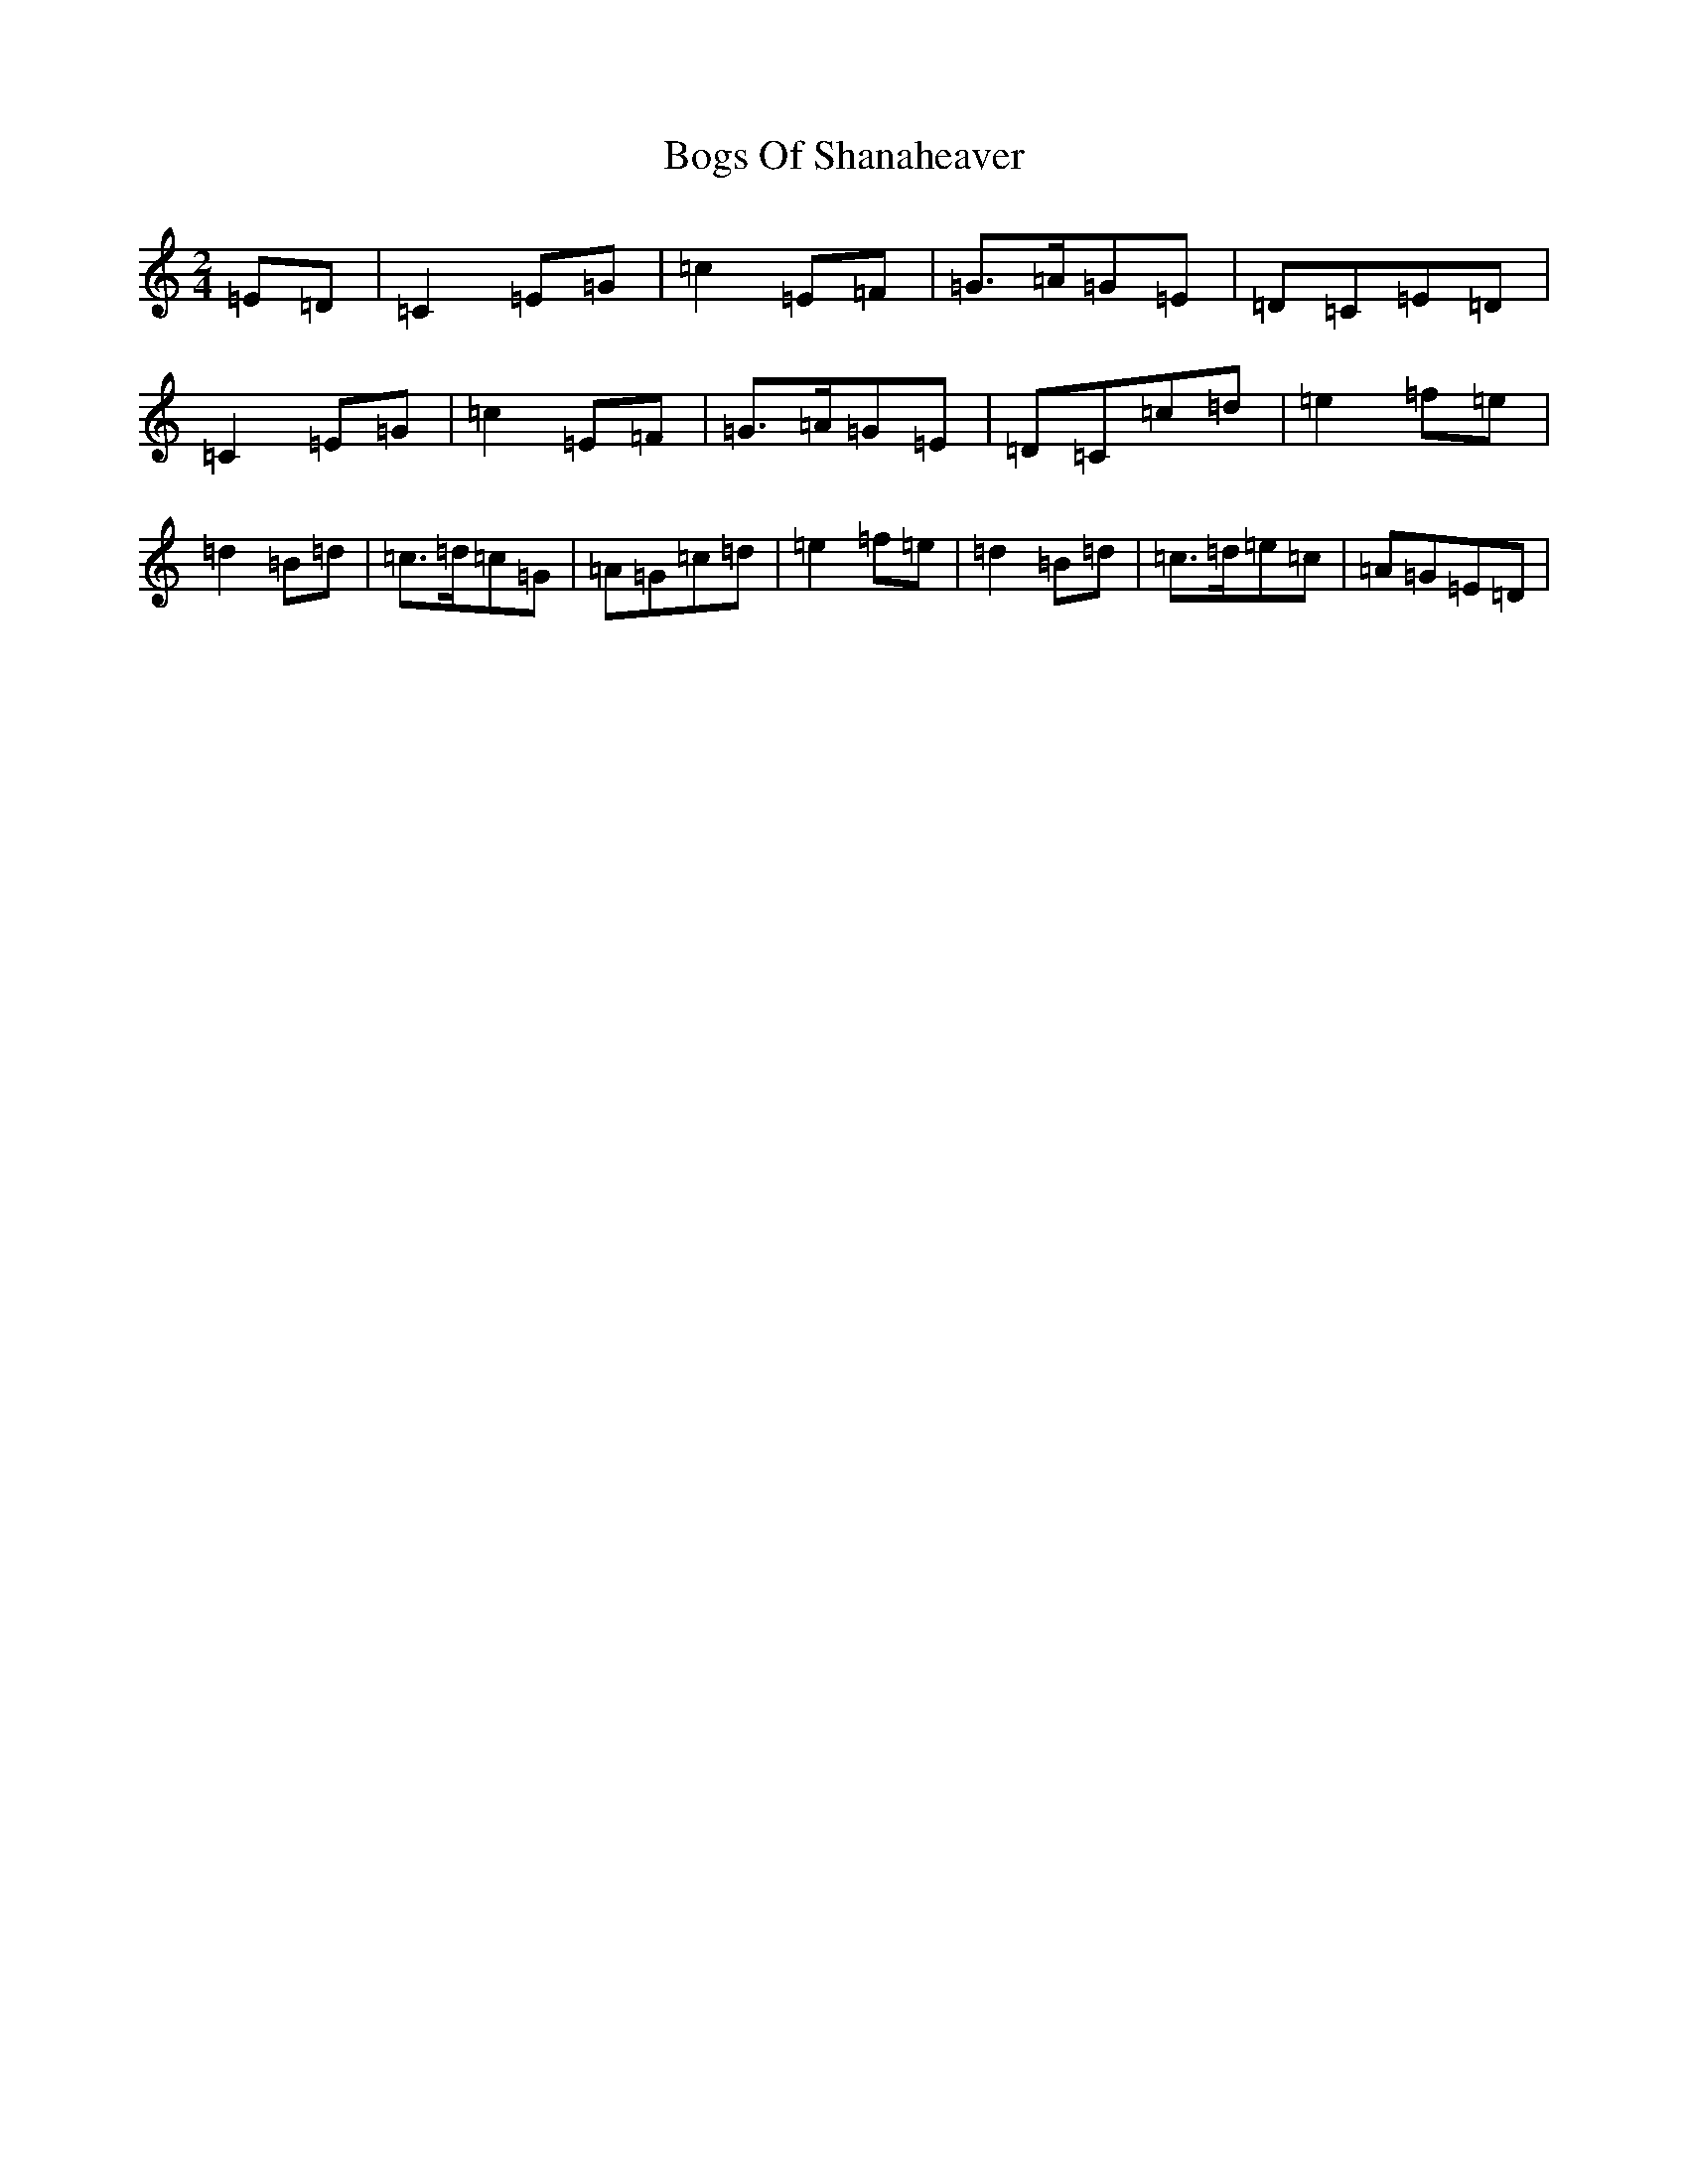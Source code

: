 X: 2180
T: Bogs Of Shanaheaver
S: https://thesession.org/tunes/7796#setting7796
R: polka
M:2/4
L:1/8
K: C Major
=E=D|=C2=E=G|=c2=E=F|=G>=A=G=E|=D=C=E=D|=C2=E=G|=c2=E=F|=G>=A=G=E|=D=C=c=d|=e2=f=e|=d2=B=d|=c>=d=c=G|=A=G=c=d|=e2=f=e|=d2=B=d|=c>=d=e=c|=A=G=E=D|